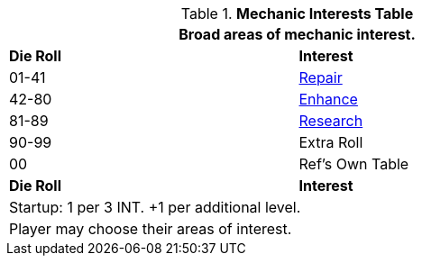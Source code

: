 .*Mechanic Interests Table*
[width="75%",cols="^,<",frame="all", stripes="even"]
|===
2+<|Broad areas of mechanic interest.

s|Die Roll
s|Interest

|01-41
|<<_repair,Repair>>

|42-80
|<<_enhance,Enhance>>

|81-89
|<<_research,Research>>

|90-99
|Extra Roll 

|00
|Ref's Own Table

s|Die Roll
s|Interest

2+<| Startup: 1 per 3 INT. +1 per additional level.
2+<| Player may choose their areas of interest.
|===

